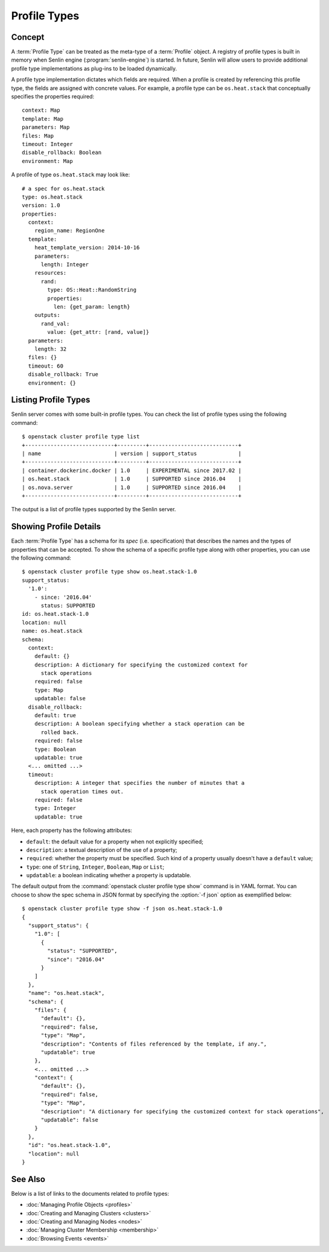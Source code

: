 ..
  Licensed under the Apache License, Version 2.0 (the "License"); you may
  not use this file except in compliance with the License. You may obtain
  a copy of the License at

          http://www.apache.org/licenses/LICENSE-2.0

  Unless required by applicable law or agreed to in writing, software
  distributed under the License is distributed on an "AS IS" BASIS, WITHOUT
  WARRANTIES OR CONDITIONS OF ANY KIND, either express or implied. See the
  License for the specific language governing permissions and limitations
  under the License.

.. _ref-profile-types:

=============
Profile Types
=============

Concept
~~~~~~~

A :term:`Profile Type` can be treated as the meta-type of a :term:`Profile`
object. A registry of profile types is built in memory when Senlin engine
(:program:`senlin-engine`) is started. In future, Senlin will allow users to
provide additional profile type implementations as plug-ins to be loaded
dynamically.

A profile type implementation dictates which fields are required. When a
profile is created by referencing this profile type, the fields are assigned
with concrete values. For example, a profile type can be ``os.heat.stack``
that conceptually specifies the properties required:

::

  context: Map
  template: Map
  parameters: Map
  files: Map
  timeout: Integer
  disable_rollback: Boolean
  environment: Map

A profile of type ``os.heat.stack`` may look like:

::

  # a spec for os.heat.stack
  type: os.heat.stack
  version: 1.0
  properties:
    context:
      region_name: RegionOne
    template:
      heat_template_version: 2014-10-16
      parameters:
        length: Integer
      resources:
        rand:
          type: OS::Heat::RandomString
          properties:
            len: {get_param: length}
      outputs:
        rand_val:
          value: {get_attr: [rand, value]}
    parameters:
      length: 32
    files: {}
    timeout: 60
    disable_rollback: True
    environment: {}


Listing Profile Types
~~~~~~~~~~~~~~~~~~~~~

Senlin server comes with some built-in profile types. You can check the list
of profile types using the following command::

  $ openstack cluster profile type list
  +----------------------------+---------+----------------------------+
  | name                       | version | support_status             |
  +----------------------------+---------+----------------------------+
  | container.dockerinc.docker | 1.0     | EXPERIMENTAL since 2017.02 |
  | os.heat.stack              | 1.0     | SUPPORTED since 2016.04    |
  | os.nova.server             | 1.0     | SUPPORTED since 2016.04    |
  +----------------------------+---------+----------------------------+

The output is a list of profile types supported by the Senlin server.


Showing Profile Details
~~~~~~~~~~~~~~~~~~~~~~~

Each :term:`Profile Type` has a schema for its *spec* (i.e. specification)
that describes the names and the types of properties that can be accepted. To
show the schema of a specific profile type along with other properties, you
can use the following command::

  $ openstack cluster profile type show os.heat.stack-1.0
  support_status:
    '1.0':
      - since: '2016.04'
        status: SUPPORTED
  id: os.heat.stack-1.0
  location: null
  name: os.heat.stack
  schema:
    context:
      default: {}
      description: A dictionary for specifying the customized context for
        stack operations
      required: false
      type: Map
      updatable: false
    disable_rollback:
      default: true
      description: A boolean specifying whether a stack operation can be
        rolled back.
      required: false
      type: Boolean
      updatable: true
    <... omitted ...>
    timeout:
      description: A integer that specifies the number of minutes that a
        stack operation times out.
      required: false
      type: Integer
      updatable: true

Here, each property has the following attributes:

- ``default``: the default value for a property when not explicitly specified;
- ``description``: a textual description of the use of a property;
- ``required``: whether the property must be specified. Such kind of a
  property usually doesn't have a ``default`` value;
- ``type``: one of ``String``, ``Integer``, ``Boolean``, ``Map`` or ``List``;
- ``updatable``: a boolean indicating whether a property is updatable.

The default output from the :command:`openstack cluster profile type show`
command is in YAML format. You can choose to show the spec schema in JSON
format by specifying the :option:`-f json` option as exemplified below::

  $ openstack cluster profile type show -f json os.heat.stack-1.0
  {
    "support_status": {
      "1.0": [
        {
          "status": "SUPPORTED",
          "since": "2016.04"
        }
      ]
    },
    "name": "os.heat.stack",
    "schema": {
      "files": {
        "default": {},
        "required": false,
        "type": "Map",
        "description": "Contents of files referenced by the template, if any.",
        "updatable": true
      },
      <... omitted ...>
      "context": {
        "default": {},
        "required": false,
        "type": "Map",
        "description": "A dictionary for specifying the customized context for stack operations",
        "updatable": false
      }
    },
    "id": "os.heat.stack-1.0",
    "location": null
  }


See Also
~~~~~~~~

Below is a list of links to the documents related to profile types:

* :doc:`Managing Profile Objects <profiles>`
* :doc:`Creating and Managing Clusters <clusters>`
* :doc:`Creating and Managing Nodes <nodes>`
* :doc:`Managing Cluster Membership <membership>`
* :doc:`Browsing Events <events>`
